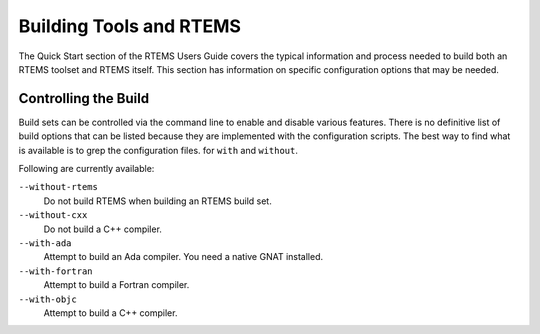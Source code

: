 .. comment SPDX-License-Identifier: CC-BY-SA-4.0

.. Copyright (C) 2012, 2018 Chris Johns <chrisj@rtems.org>

Building Tools and RTEMS
========================

The Quick Start section of the RTEMS Users Guide covers the typical
information and process needed to build both an RTEMS toolset and
RTEMS itself. This section has information on specific configuration
options that may be needed.

Controlling the Build
---------------------

Build sets can be controlled via the command line to enable and disable various
features. There is no definitive list of build options that can be listed
because they are implemented with the configuration scripts. The best way to
find what is available is to grep the configuration files. for ``with`` and
``without``.

Following are currently available:

``--without-rtems``
  Do not build RTEMS when building an RTEMS build set.

``--without-cxx``
  Do not build a C++ compiler.

``--with-ada``
  Attempt to build an Ada compiler.  You need a native GNAT installed.

``--with-fortran``
  Attempt to build a Fortran compiler.

``--with-objc``
  Attempt to build a C++ compiler.
